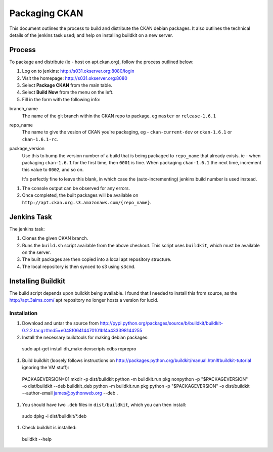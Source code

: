 Packaging CKAN
==============

This document outlines the process to build and distribute the CKAN debian
packages.  It also outlines the technical details of the jenkins task used; and
help on installing buildkit on a new server.

Process
-------

To package and distribute (ie - host on apt.ckan.org), follow the process
outlined below:

1.  Log on to jenkins: http://s031.okserver.org:8080/login
#.  Visit the homepage: http://s031.okserver.org:8080
#.  Select **Package CKAN** from the main table.
#.  Select **Build Now** from the menu on the left.
#.  Fill in the form with the following info:

branch_name
  The name of the git branch within the CKAN repo to package.  eg ``master`` or
  ``release-1.6.1``

repo_name
  The name to give the vesion of CKAN you're packaging, eg -
  ``ckan-current-dev`` or ``ckan-1.6.1`` or ``ckan-1.6.1-rc``.

package_version
  Use this to bump the version number of a build that is being packaged to 
  ``repo_name`` that already exists.  ie - when packaging ``ckan-1.6.1`` for
  the first time, then ``0001`` is fine.  When packaging ``ckan-1.6.1`` the next
  time, increment this value to ``0002``, and so on.

  It's perfectly fine to leave this blank, in which case the (auto-incrementing)
  jenkins build number is used instead.

#.  The console output can be observed for any errors.
#.  Once completed, the built packages will be available on
    ``http://apt.ckan.org.s3.amazonaws.com/{repo_name}``.

Jenkins Task
------------

The jenkins task:

1.  Clones the given CKAN branch.
#.  Runs the ``build.sh`` script available from the above checkout.  This
    script uses ``buildkit``, which must be available on the server.
#.  The built packages are then copied into a local apt repository structure.
#.  The local repository is then synced to s3 using ``s3cmd``.

Installing Buildkit
-------------------

The build script depends upon buildkit being available.  I found that I needed
to install this from source, as the http://apt.3aims.com/ apt repository no
longer hosts a version for lucid.

Installation
............

1.  Download and untar the source from http://pypi.python.org/packages/source/b/buildkit/buildkit-0.2.2.tar.gz#md5=e048f06414470101bf4a433398144255
#.  Install the necessary buildtools for making debian packages: ::

  sudo apt-get install dh_make devscripts cdbs reprepro

#.  Build buildkit (loosely follows instructions on http://packages.python.org/buildkit/manual.html#buildkit-tutorial
    ignoring the VM stuff): ::

  PACKAGEVERSION=01
  mkdir -p dist/buildkit
  python -m buildkit.run pkg nonpython -p "$PACKAGEVERSION" -o dist/buildkit --deb buildkit_deb
  python -m buildkit.run pkg python -p "$PACKAGEVERSION" -o dist/buildkit --author-email james@pythonweb.org --deb .

#.  You should have two ``.deb`` files in ``dist/buildkit``, which you can
    then install: ::

  sudo dpkg -i dist/buildkit/*.deb

#.  Check buildkit is installed: ::

  buildkit --help
    
